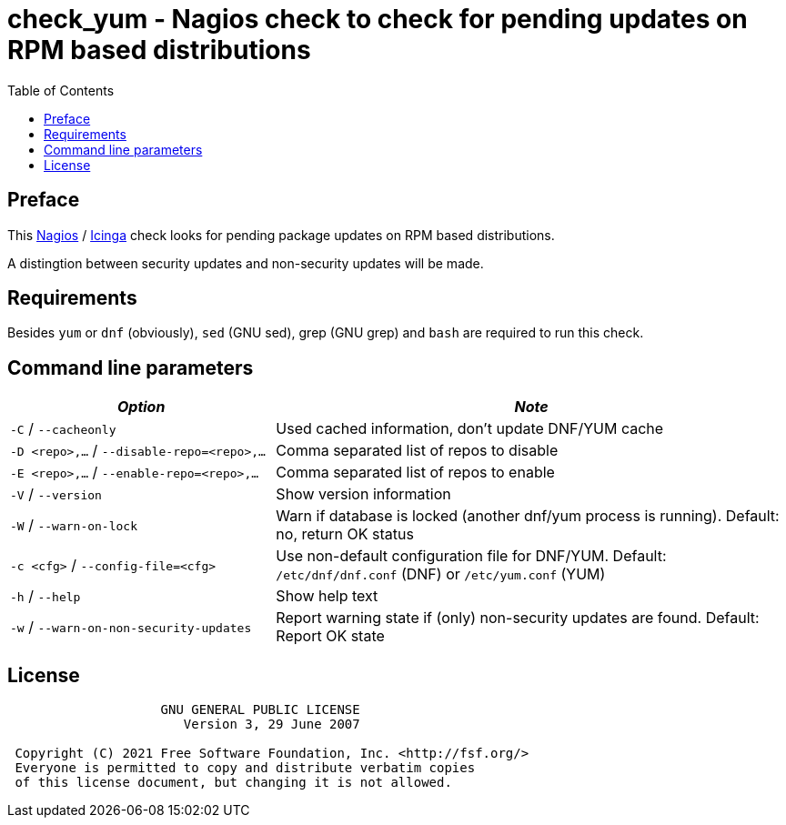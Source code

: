 = check_yum - Nagios check to check for pending updates on RPM based distributions
:source-highlighter: rouge
:rouge-style: gruvbox
:stylesheet: asciidoc.css
:toc: left

== Preface
This https://nagios.com[Nagios] / https://icinga.com[Icinga] check looks for pending package updates on RPM based distributions.

A distingtion between security updates and non-security updates will be made.

== Requirements
Besides `yum` or `dnf` (obviously), `sed` (GNU sed), grep (GNU grep) and `bash` are required to run this check.

== Command line parameters

[width="100%",cols="<34%,<66%",options="header",]
|===
|_Option_ |_Note_
|`-C` / `--cacheonly` |Used cached information, don't update DNF/YUM cache
|`-D <repo>,...` / `--disable-repo=<repo>,...` |Comma separated list of repos to disable
|`-E <repo>,...` / `--enable-repo=<repo>,...` |Comma separated list of repos to enable
|`-V` / `--version` |Show version information
|`-W` / `--warn-on-lock` |Warn if database is locked (another dnf/yum process is running). Default: no, return OK status
|`-c <cfg>` / `--config-file=<cfg>` |Use non-default configuration file for DNF/YUM. Default: `/etc/dnf/dnf.conf` (DNF) or `/etc/yum.conf` (YUM)
|`-h` / `--help` |Show help text
|`-w` / `--warn-on-non-security-updates` |Report warning state if (only) non-security updates are found. Default: Report OK state
|===


== License

....
                    GNU GENERAL PUBLIC LICENSE
                       Version 3, 29 June 2007

 Copyright (C) 2021 Free Software Foundation, Inc. <http://fsf.org/>
 Everyone is permitted to copy and distribute verbatim copies
 of this license document, but changing it is not allowed.
....
